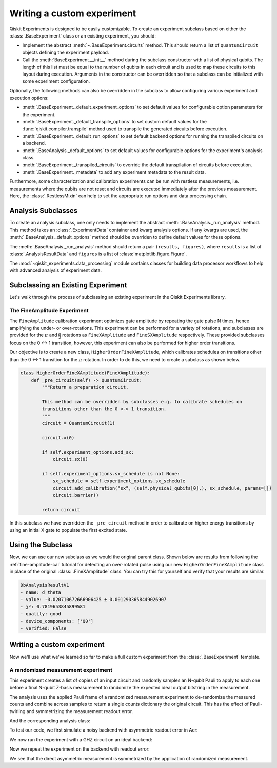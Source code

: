 Writing a custom experiment
===========================

Qiskit Experiments is designed to be easily customizable. To create an experiment subclass
based on either the :class:`.BaseExperiment` class or an existing experiment, you should:

- Implement the abstract :meth:`~.BaseExperiment.circuits` method.
  This should return a list of ``QuantumCircuit`` objects defining
  the experiment payload.

- Call the :meth:`BaseExperiment.__init__` method during the subclass
  constructor with a list of physical qubits. The length of this list must
  be equal to the number of qubits in each circuit and is used to map these
  circuits to this layout during execution.
  Arguments in the constructor can be overridden so that a subclass can
  be initialized with some experiment configuration.

Optionally, the following methods can also be overridden in the subclass to
allow configuring various experiment and execution options:

- :meth:`.BaseExperiment._default_experiment_options`
  to set default values for configurable option parameters for the experiment.

- :meth:`.BaseExperiment._default_transpile_options`
  to set custom default values for the :func:`qiskit.compiler.transpile` method used to
  transpile the generated circuits before execution.

- :meth:`.BaseExperiment._default_run_options`
  to set default backend options for running the transpiled circuits on a backend.

- :meth:`.BaseAnalysis._default_options`
  to set default values for configurable options for the experiment's analysis class.

- :meth:`.BaseExperiment._transpiled_circuits`
  to override the default transpilation of circuits before execution.

- :meth:`.BaseExperiment._metadata`
  to add any experiment metadata to the result data.

Furthermore, some characterization and calibration experiments can be run with restless
measurements, i.e. measurements where the qubits are not reset and circuits are executed
immediately after the previous measurement. Here, the :class:`.RestlessMixin` can help
to set the appropriate run options and data processing chain.

Analysis Subclasses
-------------------

To create an analysis subclass, one only needs to implement the abstract
:meth:`.BaseAnalysis._run_analysis` method. This method takes an
:class:`.ExperimentData` container and kwarg analysis options. If any
kwargs are used, the :meth:`.BaseAnalysis._default_options` method should be
overriden to define default values for these options.

The :meth:`.BaseAnalysis._run_analysis` method should return a pair
``(results, figures)``, where ``results`` is a list of
:class:`.AnalysisResultData` and ``figures`` is a list of
:class:`matplotlib.figure.Figure`.

The :mod:`~qiskit_experiments.data_processing` module contains classes for
building data processor workflows to help with advanced analysis of
experiment data.

Subclassing an Existing Experiment
----------------------------------

Let's walk through the process of subclassing an existing experiment in the Qiskit
Experiments library.

The FineAmplitude Experiment
^^^^^^^^^^^^^^^^^^^^^^^^^^^^

The ``FineAmplitude`` calibration experiment optimizes gate amplitude by repeating the 
gate pulse N times, hence amplifying the under- or over-rotations.
This experiment can be performed for a variety of rotations, and subclasses are 
provided for the :math:`\pi` and :math:`\frac{\pi}{2}` rotations as ``FineXAmplitude`` and ``FineSXAmplitude`` respectively.
These provided subclasses focus on the 0 <-> 1 transition, however, this experiment can also be performed for higher order transitions.

Our objective is to create a new class, ``HigherOrderFineXAmplitude``, which calibrates 
schedules on transitions other than the 0 <-> 1 transition for the :math:`\pi` rotation.
In order to do this, we need to create a subclass as shown below.

.. code-block::
   
    class HigherOrderFineXAmplitude(FineXAmplitude):
        def _pre_circuit(self) -> QuantumCircuit:
            """Return a preparation circuit.
            
            This method can be overridden by subclasses e.g. to calibrate schedules on
            transitions other than the 0 <-> 1 transition.
            """
            circuit = QuantumCircuit(1)

            circuit.x(0)

            if self.experiment_options.add_sx:
                circuit.sx(0)

            if self.experiment_options.sx_schedule is not None:
                sx_schedule = self.experiment_options.sx_schedule
                circuit.add_calibration("sx", (self.physical_qubits[0],), sx_schedule, params=[])
                circuit.barrier()

            return circuit

In this subclass we have overridden the ``_pre_circuit`` method in order to calibrate on higher energy transitions by using an initial X gate to populate the first excited state.

Using the Subclass
------------------

Now, we can use our new subclass as we would the original parent class.
Shown below are results from following the :ref:`fine-amplitude-cal` tutorial
for detecting an over-rotated pulse using our new 
``HigherOrderFineXAmplitude`` class in place of the original 
:class:`.FineXAmplitude` class.
You can try this for yourself and verify that your results are similar.

.. code-block::
   
   DbAnalysisResultV1
   - name: d_theta
   - value: -0.020710672666906425 ± 0.0012903658449026907
   - χ²: 0.7819653845899581
   - quality: good
   - device_components: ['Q0']
   - verified: False

Writing a custom experiment
---------------------------

Now we'll use what we've learned so far to make a full custom experiment from
the :class:`.BaseExperiment` template.

A randomized measurement experiment
^^^^^^^^^^^^^^^^^^^^^^^^^^^^^^^^^^^

This experiment creates a list of copies of an input circuit
and randomly samples an N-qubit Pauli to apply to each one before
a final N-qubit Z-basis measurement to randomize the expected
ideal output bitstring in the measurement.

The analysis uses the applied Pauli frame of a randomized
measurement experiment to de-randomize the measured counts
and combine across samples to return a single counts dictionary
the original circuit. This has the effect of Pauli-twirling and symmetrizing the
measurement readout error. 

.. jupyter-execute::

  from numpy.random import default_rng, Generator
  from qiskit import QuantumCircuit
  from qiskit_experiments.framework import BaseExperiment
  from qiskit.quantum_info import random_pauli_list

  class RandomizedMeasurement(BaseExperiment):
    """Randomized measurement experiment.
    """

    def __init__(
        self,
        circuit,
        measured_qubits=None,
        physical_qubits=None,
        backend=None,
        **experiment_options
    ):
        """Basic randomize Z-basis measurement via a Pauli frame transformation
        
        Note this will just append a new set of measurment at the end of a circuit.
        A more advanced version of this experiment would be use a transpiler pass to
        replace all exisiting measurements in a circuit with randomized measurements.
        """
        if physical_qubits is None:
            physical_qubits = tuple(range(circuit.num_qubits))
        if measured_qubits is None:
            measured_qubits = tuple(range(circuit.num_qubits))
        
        # Initialize BaseExperiment
        analysis = RandomizedMeasurementAnalysis()
        super().__init__(physical_qubits, analysis=analysis, backend=backend)
        
        # Add experiment properties
        self._circuit = circuit        
        self._measured_qubits = measured_qubits
        
        # Set any init optinos
        self.set_experiment_options(**experiment_options)

    @classmethod
    def _default_experiment_options(cls):
        options = super()._default_experiment_options()
        options.num_samples = "default"
        options.seed = None
        return options
    
    def circuits(self):
        # Number of classical bits for original circuit and added measurements
        circ_nc = self._circuit.num_clbits
        meas_nc = len(self._measured_qubits)
        circ_qubits = list(range(self.num_qubits))
        circ_clbits = list(range(circ_nc))
        meas_qubits = self._measured_qubits
        meas_clbits = list(range(circ_nc, circ_nc + meas_nc))

        # Get number of samples from options
        num_samples = self.experiment_options.num_samples
        if num_samples == "default":
            num_samples = 2 ** self.num_qubits
        
        # Get rng seed
        seed = self.experiment_options.seed
        if isinstance(seed, Generator):
            rng = seed
        else:
            rng = default_rng(seed)

        # Sample Paulis this might have duplicates, but we don't really
        # have any easy way of running different number of shots per circuit
        # so we just run repeat circuits multiple times
        paulis = random_pauli_list(meas_nc, size=num_samples, phase=False, seed=rng)

        # Construct circuits
        circuits = []
        orig_metadata = self._circuit.metadata or {}
        for pauli in paulis:
            name = f"{self._circuit.name}_{str(pauli)}"
            circ = QuantumCircuit(
                self.num_qubits, circ_nc + meas_nc,
                name=name
            )
            # Append original circuit
            circ.compose(
                self._circuit, circ_qubits, circ_clbits, inplace=True
            )

            # Add Pauli frame
            circ.compose(pauli, meas_qubits, inplace=True)

            # Add final Measurement
            circ.measure(meas_qubits, meas_clbits)
    
            # Add metadata
            circ.metadata = orig_metadata.copy()
            circ.metadata["rm_bits"] = meas_clbits
            circ.metadata["rm_frame"] = str(pauli)
            circ.metadata["rm_sig"] = pauli.x.astype(int).tolist()

            circuits.append(circ)

        return circuits

And the corresponding analysis class:

.. jupyter-execute::

  from qiskit_experiments.framework import BaseAnalysis, AnalysisResultData

  class RandomizedMeasurementAnalysis(BaseAnalysis):
      """Analysis for randomized measurement experiment."""

      # Helper dict to swap a clbit value
      _swap_bit = {"0": "1", "1": "0"}

      def _run_analysis(self, experiment_data):
          
          combined_counts = {}
          for datum in experiment_data.data():
              # Get counts
              counts = datum["counts"]
              num_bits = len(next(iter(counts)))
              
              # Get metadata
              metadata = datum["metadata"]
              clbits = metadata["rm_bits"]
              sig = metadata["rm_sig"]

              # Construct full signature
              full_sig = num_bits * [0]
              for bit, val in zip(clbits, sig):
                  full_sig[bit] = val
              
              # Combine dicts
              for key, val in counts.items():
                  bitstring = self._swap_bitstring(key, full_sig)
                  if bitstring in combined_counts:
                      combined_counts[bitstring] += val
                  else:
                      combined_counts[bitstring] = val
                      
          
          result = AnalysisResultData("counts", combined_counts)
          return [result], []

      @classmethod
      def _swap_bitstring(cls, bitstring, sig):
          """Swap a bitstring based signature to flip bits at."""
          # This is very inefficient but demonstrates the basic idea
          # Really should do with bitwise operations of integer counts rep
          return "".join(reversed(
              [cls._swap_bit[b] if sig[- 1 - i] else b for i, b in enumerate(bitstring)]
          ))

To test our code, we first simulate a noisy backend with asymmetric readout error in Aer:

.. jupyter-execute::

  from qiskit.providers.aer import AerSimulator, noise

  backend_ideal = AerSimulator()

  # Backend with asymetric readout error
  p0g1 = 0.3
  p1g0 = 0.05
  noise_model = noise.NoiseModel()
  noise_model.add_all_qubit_readout_error([[1 - p1g0, p1g0], [p0g1, 1 - p0g1]])
  noise_backend = AerSimulator(noise_model=noise_model)

We now run the experiment with a GHZ circuit on an ideal backend:

.. jupyter-execute::

  # GHZ Circuit
  nq = 4
  qc = QuantumCircuit(nq)
  qc.h(0)
  for i in range(1, nq):
      qc.cx(i-1, i)

  # Experiment parameters
  total_shots = 100000
  num_samples = 50
  shots = total_shots // num_samples

  # Run ideal randomized meas experiment
  exp = RandomizedMeasurement(qc, num_samples=num_samples)
  expdata_ideal = exp.run(AerSimulator(), shots=shots)
  counts_ideal = expdata_ideal.analysis_results("counts").value
  print(counts_ideal)

Now we repeat the experiment on the backend with readout error:

.. jupyter-execute::

  # Run noisy randomized meas experiment with readout error
  expdata_noise = exp.run(noise_backend, shots=shots)
  counts_noise = expdata_noise.analysis_results("counts").value

  # Run noisy direct simulation of original circuit without randomization
  meas_circ = qc.copy()
  meas_circ.measure_all()
  result = noise_backend.run(meas_circ, shots=total_shots).result()
  counts_direct = result.get_counts(0)

  from qiskit.visualization import plot_histogram

  # Plot counts, ideally randomized one should be more symmetric in noise
  # than direct one with asymmetric readout error
  plot_histogram([counts_ideal, counts_direct, counts_noise],
                legend=["Ideal",
                        "Asymmetric meas error (Direct)",
                        "Asymmetric meas error (Randomized)"])

We see that the direct asymmetric measurement is symmetrized by the application of randomized measurement.